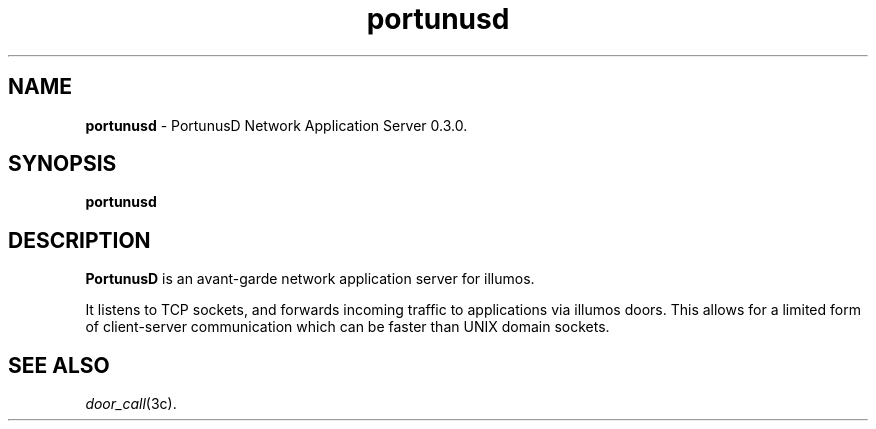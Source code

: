 .TH "portunusd" "8" "Jun 21, 2021" "Robert D. French" "portunusd 0.3.0"
.\"
.\" This Source Code Form is subject to the terms of the Mozilla Public
.\" License, v. 2.0. If a copy of the MPL was not distributed with this
.\" file, You can obtain one at https://mozilla.org/MPL/2.0/.
.\"
.\" Copyright 2021 Robert D. French
.\"
.SH "NAME"
.B portunusd
\- PortunusD Network Application Server 0.3.0.
.SH "SYNOPSIS"
.B portunusd
.SH "DESCRIPTION"
.B PortunusD
is an avant-garde network application server for illumos.
.P
It listens to TCP sockets, and forwards incoming traffic to applications via
illumos doors. This allows for a limited form of client-server communication
which can be faster than UNIX domain sockets.
.SH "SEE ALSO"
\fIdoor_call\fR(3c).
